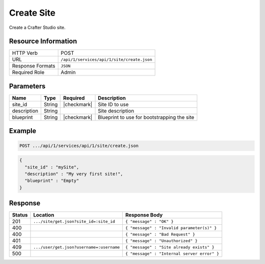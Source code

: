 .. _crafter-studio-api-site-create:

===========
Create Site
===========

Create a Crafter Studio site.

--------------------
Resource Information
--------------------

+----------------------------+-------------------------------------------------------------------+
|| HTTP Verb                 || POST                                                             |
+----------------------------+-------------------------------------------------------------------+
|| URL                       || ``/api/1/services/api/1/site/create.json``                       |
+----------------------------+-------------------------------------------------------------------+
|| Response Formats          || ``JSON``                                                         |
+----------------------------+-------------------------------------------------------------------+
|| Required Role             || Admin                                                            |
+----------------------------+-------------------------------------------------------------------+

----------
Parameters
----------

+---------------+-------------+---------------+--------------------------------------------------+
|| Name         || Type       || Required     || Description                                     |
+===============+=============+===============+==================================================+
|| site_id      || String     || |checkmark|  || Site ID to use                                  |
+---------------+-------------+---------------+--------------------------------------------------+
|| description  || String     ||              || Site description                                |
+---------------+-------------+---------------+--------------------------------------------------+
|| blueprint    || String     || |checkmark|  || Blueprint to use for bootstrapping the site     |
+---------------+-------------+---------------+--------------------------------------------------+

-------
Example
-------

.. code-block:: guess

	POST .../api/1/services/api/1/site/create.json

.. code-block:: json

  {
    "site_id" : "mySite",
    "description" : "My very first site!",
    "blueprint" : "Empty"
  }

--------
Response
--------

+---------+-------------------------------------------+---------------------------------------------------+
|| Status || Location                                 || Response Body                                    |
+=========+===========================================+===================================================+
|| 201    || ``.../site/get.json?site_id=:site_id``   || ``{ "message" : "OK" }``                         |
+---------+-------------------------------------------+---------------------------------------------------+
|| 400    ||                                          || ``{ "message" : "Invalid parameter(s)" }``       |
+---------+-------------------------------------------+---------------------------------------------------+
|| 400    ||                                          || ``{ "message" : "Bad Request" }``                |
+---------+-------------------------------------------+---------------------------------------------------+
|| 401    ||                                          || ``{ "message" : "Unauthorized" }``               |
+---------+-------------------------------------------+---------------------------------------------------+
|| 409    || ``.../user/get.json?username=:username`` || ``{ "message" : "Site already exists" }``        |
+---------+-------------------------------------------+---------------------------------------------------+
|| 500    ||                                          || ``{ "message" : "Internal server error" }``      |
+---------+-------------------------------------------+---------------------------------------------------+
